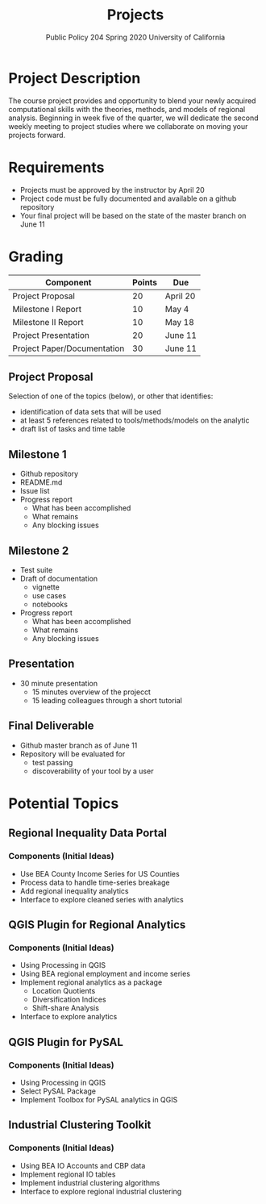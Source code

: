 #+TITLE: Projects
#+SUBTITLE: Public Policy 204 @@latex:\\@@ Spring 2020 @@latex:\\@@ University of California
#+LATEX_CLASS: article
#+latex_class_options: [12pt]
#+LATEX_HEADER: \usepackage{fullpage}
#+OPTIONS: toc:nil num:nil author:nil d:nil date:nil

* Project Description
The course project provides and opportunity to blend your newly acquired
computational skills with the theories, methods, and models of regional
analysis. Beginning in week five of the quarter, we will dedicate the second
weekly meeting to project studies where we collaborate on moving your projects
forward.
* Requirements
- Projects must be approved by the instructor by April 20
- Project code must be fully documented and available on a github repository
- Your final project will be based on the state of the master branch on June 11
* Grading 

| Component                   | Points | Due      |
|-----------------------------+--------+----------|
| Project Proposal            |     20 | April 20 |
| Milestone I Report          |     10 | May 4    |
| Milestone II Report         |     10 | May 18   |
| Project Presentation        |     20 | June 11  |
| Project Paper/Documentation |     30 | June 11  |
|-----------------------------+--------+----------|
** Project Proposal
Selection of one of the topics (below), or other that identifies:
- identification of data sets that will be used
- at least 5 references related to tools/methods/models on the analytic
- draft list of tasks and time table
** Milestone 1 
- Github repository
- README.md
- Issue list 
- Progress report
  - What has been accomplished
  - What remains
  - Any blocking issues
** Milestone 2 
- Test suite
- Draft of documentation
  - vignette
  - use cases
  - notebooks
- Progress report
  - What has been accomplished
  - What remains
  - Any blocking issues
** Presentation
- 30 minute presentation
  - 15 minutes overview of the projecct
  - 15 leading colleagues through a short tutorial
** Final Deliverable
- Github master branch as of June 11
- Repository will be evaluated for 
  - test passing
  - discoverability of your tool by a user

* Potential Topics 
** Regional Inequality Data Portal
*** Components (Initial Ideas)
- Use BEA County Income Series for US Counties
- Process data to handle time-series breakage
- Add regional inequality analytics
- Interface to explore cleaned series with analytics
** QGIS Plugin for Regional Analytics 
*** Components (Initial Ideas)
- Using Processing in QGIS
- Using BEA regional employment and income series
- Implement regional analytics as a package
  - Location Quotients
  - Diversification Indices
  - Shift-share Analysis
- Interface to explore analytics
** QGIS Plugin for PySAL
*** Components (Initial Ideas)
- Using Processing in QGIS
- Select PySAL Package
- Implement Toolbox for PySAL analytics in QGIS 
** Industrial Clustering Toolkit 
*** Components (Initial Ideas)
- Using BEA IO Accounts and CBP data
- Implement regional IO tables
- Implement industrial clustering algorithms
- Interface to explore regional industrial clustering
